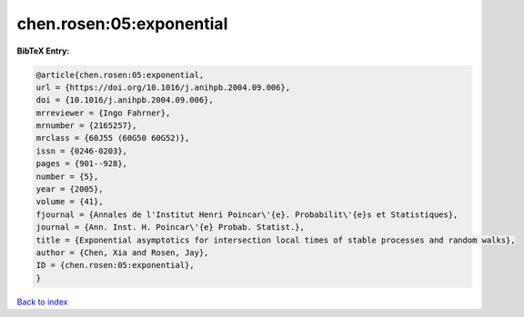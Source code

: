 chen.rosen:05:exponential
=========================

.. :cite:t:`chen.rosen:05:exponential`

.. bibliography:: ../../All.bib

**BibTeX Entry:**

.. code-block:: bibtex

   @article{chen.rosen:05:exponential,
   url = {https://doi.org/10.1016/j.anihpb.2004.09.006},
   doi = {10.1016/j.anihpb.2004.09.006},
   mrreviewer = {Ingo Fahrner},
   mrnumber = {2165257},
   mrclass = {60J55 (60G50 60G52)},
   issn = {0246-0203},
   pages = {901--928},
   number = {5},
   year = {2005},
   volume = {41},
   fjournal = {Annales de l'Institut Henri Poincar\'{e}. Probabilit\'{e}s et Statistiques},
   journal = {Ann. Inst. H. Poincar\'{e} Probab. Statist.},
   title = {Exponential asymptotics for intersection local times of stable processes and random walks},
   author = {Chen, Xia and Rosen, Jay},
   ID = {chen.rosen:05:exponential},
   }

`Back to index <../index>`_
